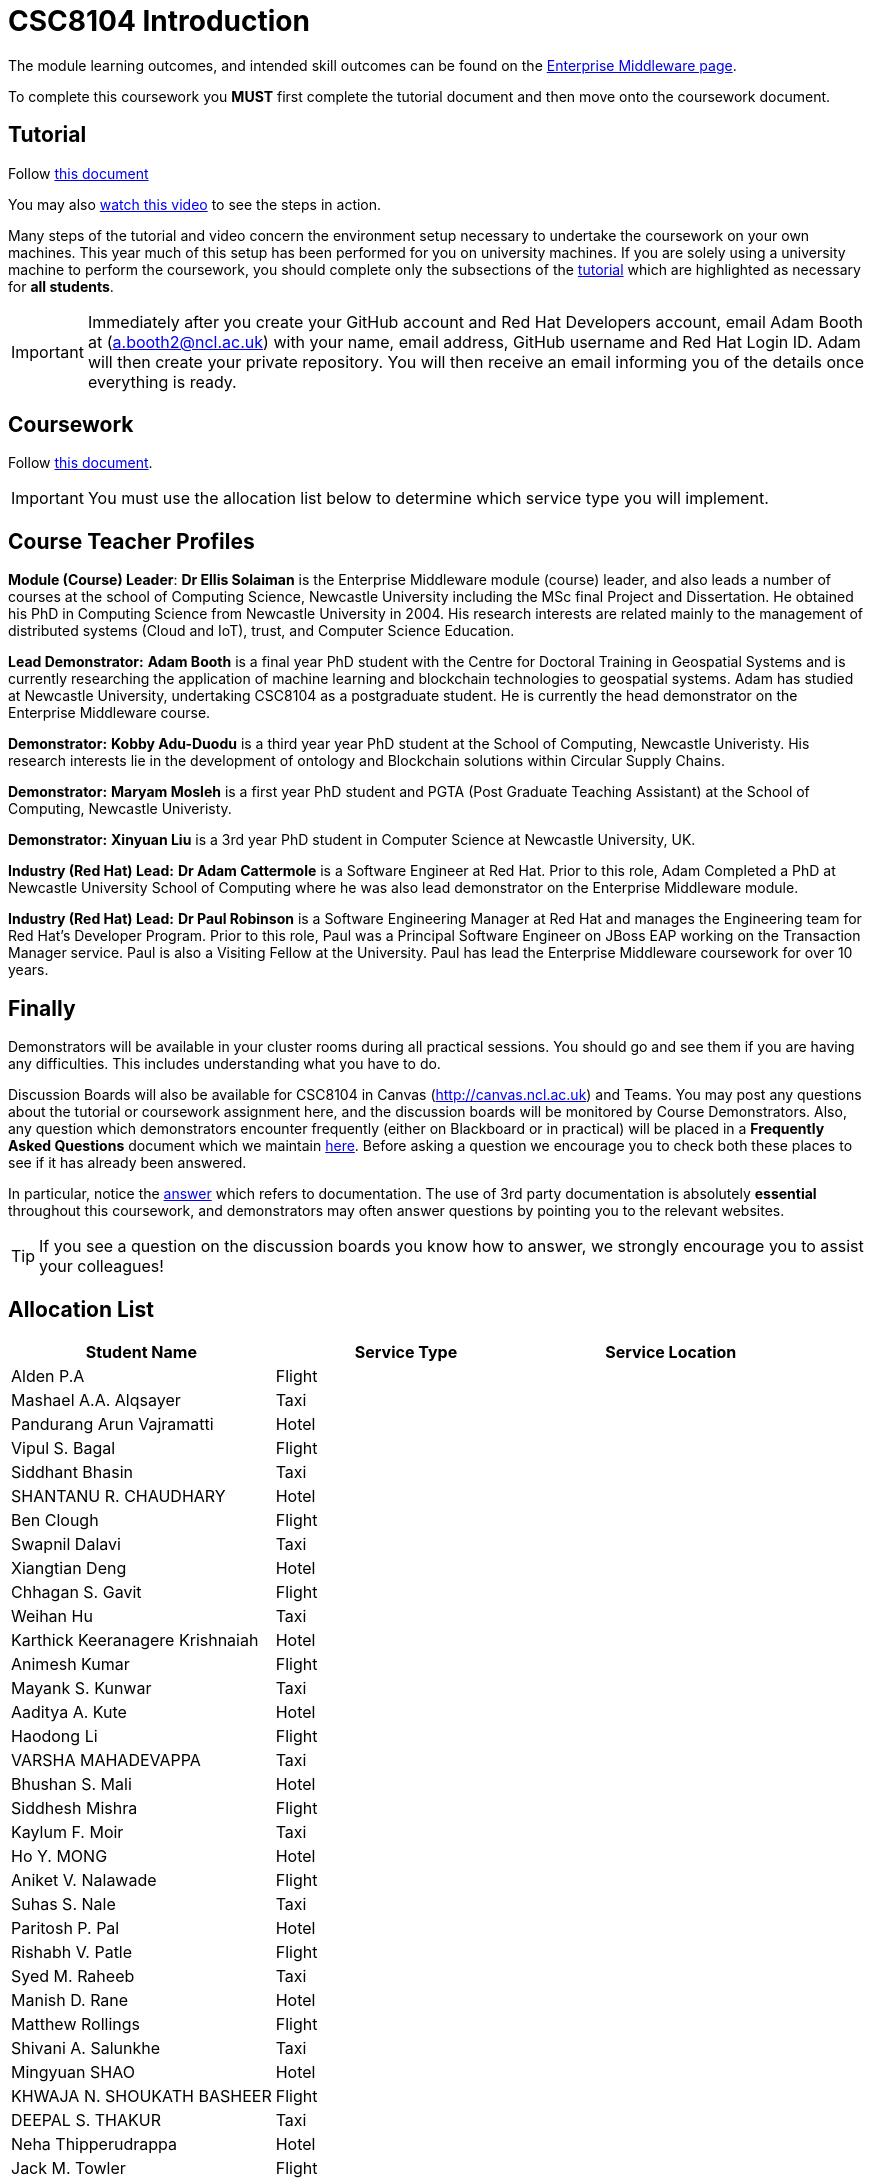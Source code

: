 = CSC8104 Introduction

The module learning outcomes, and intended skill outcomes can be found on the link:https://www.ncl.ac.uk/postgraduate/degrees/module/?code=CSC8104[Enterprise Middleware page].

To complete this coursework you *MUST* first complete the tutorial document and then move onto the coursework document.

== Tutorial

Follow https://github.com/NewcastleComputingScience/CSC8104-Quarkus-Specification/blob/main/tutorial.asciidoc[this document]

You may also https://www.youtube.com/watch?v=2SkR8hDCpvA[watch this video] to see the steps in action.

Many steps of the tutorial and video concern the environment setup necessary to undertake the coursework on your own machines. This year much of this setup has been performed for you on university machines.
If you are solely using a university machine to perform the coursework, you should complete only the subsections of the https://github.com/NewcastleComputingScience/CSC8104-Quarkus-Specification/blob/main/tutorial.asciidoc[tutorial] which are highlighted as necessary for *all students*.

IMPORTANT: Immediately after you create your GitHub account and Red Hat Developers account, email Adam Booth at (a.booth2@ncl.ac.uk) with your name, email address, GitHub username and Red Hat Login ID.
Adam will then create your private repository. You will then receive an email informing you of the details once everything is ready.


== Coursework

Follow https://github.com/NewcastleComputingScience/CSC8104-Quarkus-Specification/blob/main/coursework.asciidoc[this document].

IMPORTANT: You must use the allocation list below to determine which service type you will implement.


== Course Teacher Profiles

*Module (Course) Leader*: *Dr Ellis Solaiman* is the Enterprise Middleware module (course) leader, and also leads a number of courses at the school of Computing Science, Newcastle University including the MSc final Project and Dissertation. He obtained his PhD in Computing Science from Newcastle University in 2004. His research interests are related mainly to the management of distributed systems (Cloud and IoT), trust, and Computer Science Education.

*Lead Demonstrator:* *Adam Booth* is a final year PhD student with the Centre for Doctoral Training in Geospatial Systems and is currently researching the application of machine learning and blockchain technologies to geospatial systems. Adam has studied at Newcastle University, undertaking CSC8104 as a postgraduate student. He is currently the head demonstrator on the Enterprise Middleware course.

*Demonstrator:* *Kobby Adu-Duodu* is a third year year PhD student at the School of Computing, Newcastle Univeristy. His research interests lie in the development of ontology and Blockchain solutions within Circular Supply Chains. 

*Demonstrator:* *Maryam Mosleh* is a first year PhD student and PGTA (Post Graduate Teaching Assistant) at the School of Computing, Newcastle Univeristy. 

*Demonstrator:* *Xinyuan Liu* is a 3rd year PhD student in Computer Science at Newcastle University, UK. 

*Industry (Red Hat) Lead:* *Dr Adam Cattermole* is a Software Engineer at Red Hat. Prior to this role, Adam Completed a PhD at Newcastle University School of Computing where he was also lead demonstrator on the Enterprise Middleware module. 

*Industry (Red Hat) Lead:* *Dr Paul Robinson* is a Software Engineering Manager at Red Hat and manages the Engineering team for Red Hat's Developer Program. Prior to this role, Paul was a Principal Software Engineer on JBoss EAP working on the Transaction Manager service. Paul is also a Visiting Fellow at the University. Paul has lead the Enterprise Middleware coursework for over 10 years.

== Finally
Demonstrators will be available in your cluster rooms during all practical sessions. You should go and see them if you are having any difficulties. This includes understanding what you have to do.

Discussion Boards will also be available for CSC8104 in Canvas (http://canvas.ncl.ac.uk) and Teams. You may post any questions about the tutorial or coursework assignment here, and the discussion boards will be monitored by Course Demonstrators. Also, any question which demonstrators encounter frequently (either on Blackboard or in practical) will be placed in a *Frequently Asked Questions* document which we maintain https://github.com/NewcastleComputingScience/enterprise-middleware-coursework/blob/master/frequentlyaskedquestions.asciidoc[here]. Before asking a question we encourage you to check both these places to see if it has already been answered.

In particular, notice the https://github.com/NewcastleComputingScience/enterprise-middleware-coursework/blob/master/frequentlyaskedquestions.asciidoc#i-cant-work-out-how-to-do-[answer] which refers to documentation. The use of 3rd party documentation is absolutely *essential* throughout this coursework, and demonstrators may often answer questions by pointing you to the relevant websites.

TIP: If you see a question on the discussion boards you know how to answer, we strongly encourage you to assist your colleagues!


== Allocation List

[options="header"]
|=====
| Student Name | Service Type | Service Location
| Alden P.A |Flight| 
| Mashael A.A. Alqsayer |Taxi| 
| Pandurang Arun Vajramatti |Hotel|
| Vipul S. Bagal |Flight| 
| Siddhant Bhasin |Taxi| 
| SHANTANU R. CHAUDHARY |Hotel|
| Ben Clough |Flight|
| Swapnil Dalavi |Taxi|
| Xiangtian Deng |Hotel|
| Chhagan S. Gavit |Flight|
| Weihan Hu |Taxi|
| Karthick Keeranagere Krishnaiah |Hotel|
| Animesh Kumar |Flight|
| Mayank S. Kunwar |Taxi|
| Aaditya A. Kute |Hotel|
| Haodong Li |Flight| 
| VARSHA MAHADEVAPPA |Taxi| 
| Bhushan S. Mali |Hotel|
| Siddhesh Mishra |Flight| 
| Kaylum F. Moir |Taxi| 
| Ho Y. MONG |Hotel|
| Aniket V. Nalawade |Flight|
| Suhas S. Nale |Taxi| 
| Paritosh P. Pal |Hotel|
| Rishabh V. Patle |Flight| 
| Syed M. Raheeb |Taxi|
| Manish D. Rane |Hotel|
| Matthew Rollings |Flight| 
| Shivani A. Salunkhe |Taxi|  
| Mingyuan SHAO |Hotel| 
| KHWAJA N. SHOUKATH BASHEER |Flight| 
| DEEPAL S. THAKUR |Taxi| 
| Neha Thipperudrappa |Hotel|
| Jack M. Towler |Flight|
| Chaithanya Virupaksha |Taxi|
| Ewan Walker |Hotel|
| Jason Walker |Flight| 
| Zhenpeng Xie |Taxi|
| Vinit V. Yewale | Hotel |
| Qianqian Zhang | Flight |
|=======



IMPORTANT: If your name does not appear in the allocation list please contact Adam Booth at a.booth2@newcastle.ac.uk as soon as possible (prior to the first practical session) and you will be assigned a service type and a private GitHub repository.
